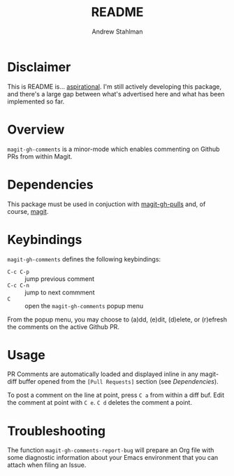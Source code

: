 #+TITLE: README
#+AUTHOR: Andrew Stahlman

* Disclaimer

This is README is... [[http://tom.preston-werner.com/2010/08/23/readme-driven-development.html][aspirational]]. I'm still actively developing this
package, and there's a large gap between what's advertised here and
what has been implemented so far.

* Overview

=magit-gh-comments= is a minor-mode which enables commenting on Github
PRs from within Magit.

* Dependencies

This package must be used in conjuction with [[https://github.com/sigma/magit-gh-pulls][magit-gh-pulls]] and, of
course, [[https://magit.vc/][magit]].

* Keybindings

=magit-gh-comments= defines the following keybindings:

- =C-c C-p= :: jump previous comment
- =C-c C-n= :: jump to next commment
- =C= :: open the =magit-gh-comments= popup menu

From the popup menu, you may choose to (a)dd, (e)dit, (d)elete, or
(r)efresh the comments on the active Github PR.

* Usage

PR Comments are automatically loaded and displayed inline in any
magit-diff buffer opened from the =[Pull Requests]= section (see
[[*Dependencies][Dependencies]]).

To post a comment on the line at point, press =C a= from within a diff
buf. Edit the comment at point with =C e=. =C d= deletes the comment a
point.

* Troubleshooting

The function =magit-gh-comments-report-bug= will prepare an Org file
with some diagnostic information about your Emacs environment that you
can attach when filing an Issue.
